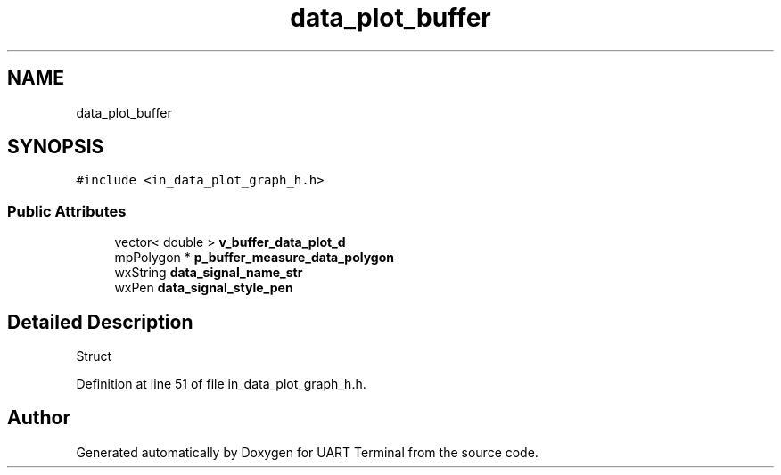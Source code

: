 .TH "data_plot_buffer" 3 "Sun Feb 16 2020" "Version V2.0" "UART Terminal" \" -*- nroff -*-
.ad l
.nh
.SH NAME
data_plot_buffer
.SH SYNOPSIS
.br
.PP
.PP
\fC#include <in_data_plot_graph_h\&.h>\fP
.SS "Public Attributes"

.in +1c
.ti -1c
.RI "vector< double > \fBv_buffer_data_plot_d\fP"
.br
.ti -1c
.RI "mpPolygon * \fBp_buffer_measure_data_polygon\fP"
.br
.ti -1c
.RI "wxString \fBdata_signal_name_str\fP"
.br
.ti -1c
.RI "wxPen \fBdata_signal_style_pen\fP"
.br
.in -1c
.SH "Detailed Description"
.PP 
Struct 
.PP
Definition at line 51 of file in_data_plot_graph_h\&.h\&.

.SH "Author"
.PP 
Generated automatically by Doxygen for UART Terminal from the source code\&.
